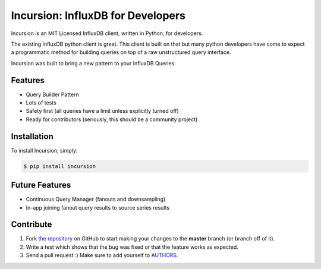 Incursion: InfluxDB for Developers
==================================

.. image:: https://badge.fury.io/py/incursion.png
    :target: http://badge.fury.io/py/incursion

.. image:: https://pypip.in/d/incursion/badge.png
        :target: https://crate.io/packages/incursion/

.. image:: https://travis-ci.org/voidfiles/incursion.png
        :target: https://travis-ci.org/voidfiles/incursion

Incursion is an MIT Licensed InfluxDB client, written in Python, for developers.

The existing InfluxDB python client is great. This client is built on
that but many python developers have come to expect a programmatic
method for building queries on top of a raw unstructured query interface.

Incursion was built to bring a new pattern to your InfluxDB Queries.

.. code-block:: pycon
    >>> import incursion as indb
    >>> q = indb.q('page_views')
    >>> q = q.columns(indb.count(indb.distinct('author_id')), 'author_id')
    >>> q = q.group_by(indb.time('1h'))
    >>> q = q.where(category__matches=indb.regex('/(10|11)/'))
    >>> from, to = (datetime(2014, 10, 20), datetime(2014, 10, 21))
    >>> q = q.where(time__gt=from, time__lt=to)
    >>> q = q.fill(0)
    >>> q = q.limit(None)
    >>> resp = indb.get_result(q)
    >>> assert resp['page_views']
    >>> print '%(14)s %(6)s %(2)s' % ('time', 'count', 'id')
    >>> for row in resp['page_views']:
    >>>   print '%(-14)s %(-6)s %(-2)s' % (row.time, row.count, row.author_id)
    time          count id
    1413908730239 10    1
    1413908730239 8     2
    ...


Features
--------

- Query Builder Pattern
- Lots of tests
- Safety first (all queries have a limit unless explicitly turned off)
- Ready for contributors (seriously, this should be a community project)

Installation
------------

To install Incursion, simply:

.. code-block:: bash

    $ pip install incursion

Future Features
---------------

- Continuous Query Manager (fanouts and downsampling)
- In-app joining fanout query results to source series results

Contribute
----------

#. Fork `the repository`_ on GitHub to start making your changes to the **master** branch (or branch off of it).
#. Write a test which shows that the bug was fixed or that the feature works as expected.
#. Send a pull request :) Make sure to add yourself to AUTHORS_.

.. _`the repository`: http://github.com/voidfiles/incursion
.. _AUTHORS: https://github.com/voidfiles/incursion/blob/master/AUTHORS.rst